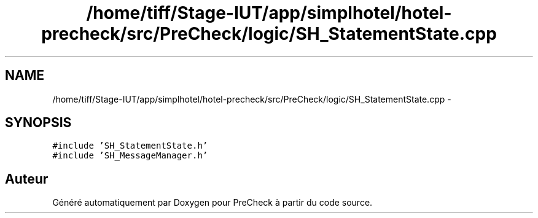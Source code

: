 .TH "/home/tiff/Stage-IUT/app/simplhotel/hotel-precheck/src/PreCheck/logic/SH_StatementState.cpp" 3 "Mardi Juillet 2 2013" "Version 0.4" "PreCheck" \" -*- nroff -*-
.ad l
.nh
.SH NAME
/home/tiff/Stage-IUT/app/simplhotel/hotel-precheck/src/PreCheck/logic/SH_StatementState.cpp \- 
.SH SYNOPSIS
.br
.PP
\fC#include 'SH_StatementState\&.h'\fP
.br
\fC#include 'SH_MessageManager\&.h'\fP
.br

.SH "Auteur"
.PP 
Généré automatiquement par Doxygen pour PreCheck à partir du code source\&.
